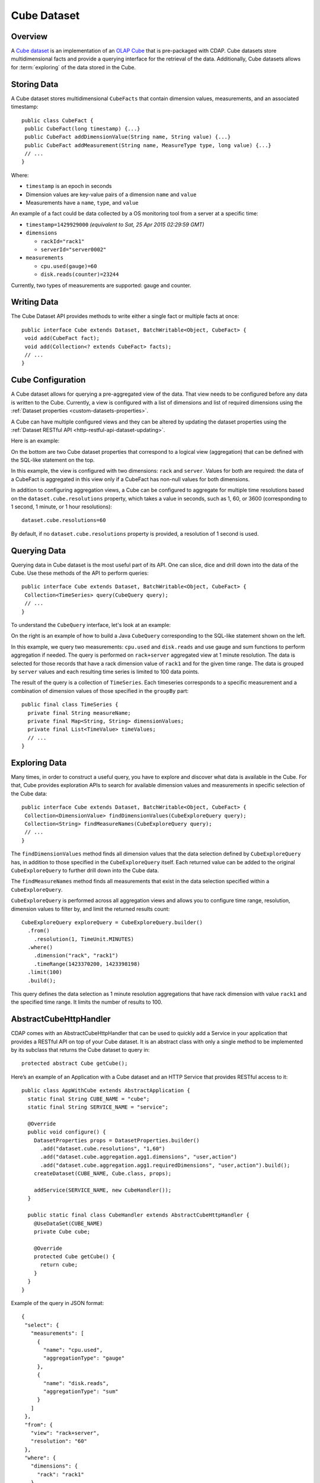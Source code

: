 .. meta::
    :author: Cask Data, Inc.
    :copyright: Copyright © 2015 Cask Data, Inc.

.. _datasets-cube:

============
Cube Dataset
============

.. highlight:: java

Overview
========
A `Cube dataset
<../../../reference-manual/javadocs/co/cask/cdap/api/dataset/lib/cube/package-summary.html>`__
is an implementation of an `OLAP Cube <http://en.wikipedia.org/wiki/OLAP_cube>`__ that is
pre-packaged with CDAP. Cube datasets store multidimensional facts and provide a querying
interface for the retrieval of the data. Additionally, Cube datasets allows for
:term:`exploring` of the data stored in the Cube.

Storing Data
============
A Cube dataset stores multidimensional ``CubeFacts`` that contain dimension values,
measurements, and an associated timestamp::

  public class CubeFact {
   public CubeFact(long timestamp) {...}
   public CubeFact addDimensionValue(String name, String value) {...}
   public CubeFact addMeasurement(String name, MeasureType type, long value) {...}
   // ...
  } 

Where:

- ``timestamp`` is an epoch in seconds
- Dimension values are key-value pairs of a dimension ``name`` and ``value``
- Measurements have a ``name``, ``type``, and ``value``

An example of a fact could be data collected by a OS monitoring tool from a server at a
specific time:

- ``timestamp=1429929000`` *(equivalent to Sat, 25 Apr 2015 02:29:59 GMT)*
- ``dimensions``

  - ``rackId="rack1"``
  - ``serverId="server0002"``
  
- ``measurements``

  - ``cpu.used(gauge)=60``
  - ``disk.reads(counter)=23244``

Currently, two types of measurements are supported: gauge and counter.

Writing Data
============
The Cube Dataset API provides methods to write either a single fact or multiple facts at once::

  public interface Cube extends Dataset, BatchWritable<Object, CubeFact> {
   void add(CubeFact fact);
   void add(Collection<? extends CubeFact> facts);
   // ...
  }

Cube Configuration
==================
A Cube dataset allows for querying a pre-aggregated view of the data. That view needs to
be configured before any data is written to the Cube. Currently, a view is configured with
a list of dimensions and list of required dimensions using the :ref:`Dataset properties
<custom-datasets-properties>`.

A Cube can have multiple configured views and they can be altered by updating the dataset
properties using the :ref:`Dataset RESTful API <http-restful-api-dataset-updating>`.

Here is an example:

.. image:: /_images/cube-example.png
   :width: 642 px
   :align: center

On the bottom are two Cube dataset properties that correspond to a logical view
(aggregation) that can be defined with the SQL-like statement on the top. 

In this example, the view is configured with two dimensions: ``rack`` and ``server``.
Values for both are required: the data of a CubeFact is aggregated in this view only if a
CubeFact has non-null values for both dimensions.

.. highlight:: console

In addition to configuring aggregation views, a Cube can be configured to aggregate
for multiple time resolutions based on the ``dataset.cube.resolutions`` property, which
takes a value in seconds, such as 1, 60, or 3600 (corresponding to 1 second, 1 minute, or
1 hour resolutions)::

  dataset.cube.resolutions=60

By default, if no ``dataset.cube.resolutions`` property is provided, a resolution of 1
second is used.

.. highlight:: java

Querying Data
=============
Querying data in Cube dataset is the most useful part of its API. One can slice, dice and
drill down into the data of the Cube. Use these methods of the API to perform queries::
  
  public interface Cube extends Dataset, BatchWritable<Object, CubeFact> {
   Collection<TimeSeries> query(CubeQuery query);
   // ...
  }

To understand the ``CubeQuery`` interface, let's look at an example:

.. image:: /_images/cube-example2.png
   :width: 908 px
   :align: center

On the right is an example of how to build a Java ``CubeQuery`` corresponding to the
SQL-like statement shown on the left.

In this example, we query two measurements: ``cpu.used`` and ``disk.reads`` and use gauge
and sum functions to perform aggregation if needed. The query is performed on
``rack+server`` aggregated view at 1 minute resolution. The data is selected for those
records that have a rack dimension value of ``rack1`` and for the given time range. The data is
grouped by ``server`` values and each resulting time series is limited to 100 data points.

The result of the query is a collection of ``TimeSeries``. Each timeseries corresponds to
a specific measurement and a combination of dimension values of those specified in the ``groupBy``
part::

  public final class TimeSeries {
    private final String measureName;
    private final Map<String, String> dimensionValues;
    private final List<TimeValue> timeValues;
    // ...
  }

Exploring Data
==============
Many times, in order to construct a useful query, you have to explore and discover what
data is available in the Cube. For that, Cube provides exploration APIs to search for
available dimension values and measurements in specific selection of the Cube data::

  public interface Cube extends Dataset, BatchWritable<Object, CubeFact> {
   Collection<DimensionValue> findDimensionValues(CubeExploreQuery query);
   Collection<String> findMeasureNames(CubeExploreQuery query);
   // ...
  }

The ``findDimensionValues`` method finds all dimension values that the data selection
defined by ``CubeExploreQuery`` has, in addition to those specified in the
``CubeExploreQuery`` itself. Each returned value can be added to the original
``CubeExploreQuery`` to further drill down into the Cube data.

The ``findMeasureNames`` method finds all measurements that exist in the data selection specified
within a ``CubeExploreQuery``.

``CubeExploreQuery`` is performed across all aggregation views and allows you to configure
time range, resolution, dimension values to filter by, and limit the returned results
count::

    CubeExploreQuery exploreQuery = CubeExploreQuery.builder()
      .from()
        .resolution(1, TimeUnit.MINUTES)
      .where()
        .dimension("rack", "rack1")
        .timeRange(1423370200, 1423398198)
      .limit(100)
      .build();

This query defines the data selection as 1 minute resolution aggregations that have rack
dimension with value ``rack1`` and the specified time range. It limits the number of
results to 100.


AbstractCubeHttpHandler
=======================
CDAP comes with an AbstractCubeHttpHandler that can be used to quickly add a Service in
your application that provides a RESTful API on top of your Cube dataset. It is an abstract
class with only a single method to be implemented by its subclass that returns the Cube dataset
to query in::

  protected abstract Cube getCube();

Here’s an example of an Application with a Cube dataset and an HTTP Service that provides
RESTful access to it::

  public class AppWithCube extends AbstractApplication {
    static final String CUBE_NAME = "cube";
    static final String SERVICE_NAME = "service";

    @Override
    public void configure() {
      DatasetProperties props = DatasetProperties.builder()
        .add("dataset.cube.resolutions", "1,60")
        .add("dataset.cube.aggregation.agg1.dimensions", "user,action")
        .add("dataset.cube.aggregation.agg1.requiredDimensions", "user,action").build();
      createDataset(CUBE_NAME, Cube.class, props);

      addService(SERVICE_NAME, new CubeHandler());
    }

    public static final class CubeHandler extends AbstractCubeHttpHandler {
      @UseDataSet(CUBE_NAME)
      private Cube cube;

      @Override
      protected Cube getCube() {
        return cube;
      }
    }
  }

.. highlight:: json

Example of the query in JSON format::

  {
   "select": {
     "measurements": [
       {
         "name": "cpu.used",
         "aggregationType": "gauge"
       },
       {
         "name": "disk.reads",
         "aggregationType": "sum"
       }
     ]
   },
   "from": {
     "view": "rack+server",
     "resolution": "60"
   },
   "where": {
     "dimensions": {
       "rack": "rack1"
     },
     "startTs": 1423370200,
     "endTs": 1423398198
   },
   "groupBy": {
     "dimensions": ["server"]
   }
  }
